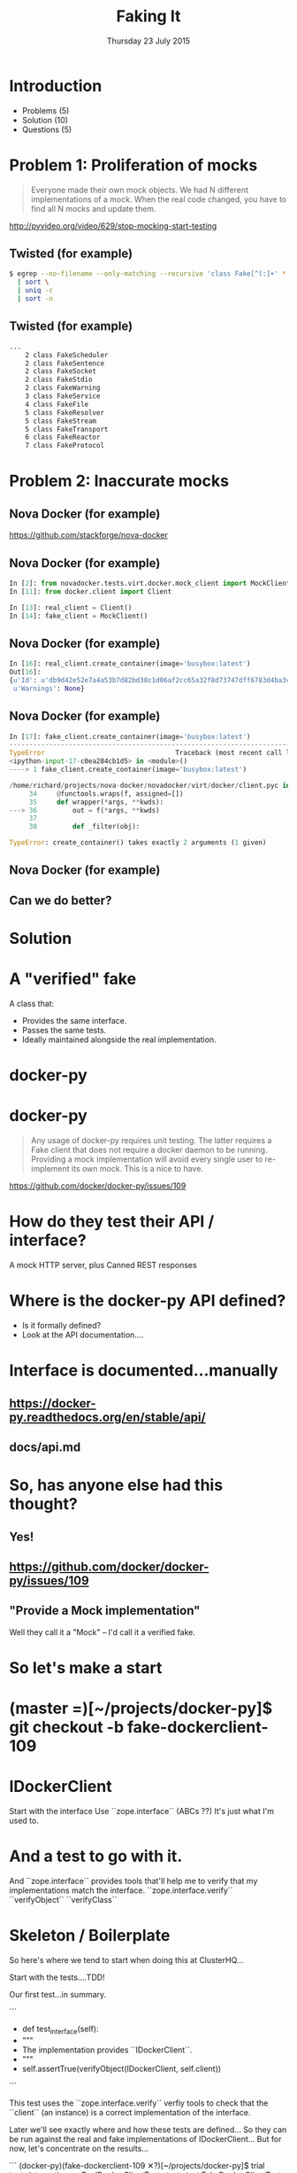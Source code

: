 #+TITLE: Faking It
#+DATE: Thursday 23 July 2015
#+AUTHOR: Richard Wall (@wallrj)
#+EMAIL: richard.wall@clusterhq.com
#+REVEAL_THEME: night
#+REVEAL_TRANS: linear
#+REVEAL-SLIDE-NUMBER: t
#+OPTIONS: timestamp:nil author:nil num:nil toc:nil reveal_rolling_links:nil
#+OPTIONS: reveal_history:t

* Introduction

  * Problems (5)
  * Solution (10)
  * Questions (5)

* Problem 1: Proliferation of mocks

  #+BEGIN_QUOTE
  Everyone made their own mock objects.
  We had N different implementations of a mock.
  When the real code changed, you have to find all N mocks and update them.
  #+END_QUOTE

  http://pyvideo.org/video/629/stop-mocking-start-testing

  #+BEGIN_NOTES
  * PyCon 2012
  * Augie Fackler
  * Nathaniel Manista
  * Ned Batchelder
  * Examples?
  #+END_NOTES

** Twisted (for example)

  #+BEGIN_SRC sh
  $ egrep --no-filename --only-matching --recursive 'class Fake[^(:]+' * \
    | sort \
    | uniq -c
    | sort -n
  #+END_SRC

  #+BEGIN_NOTES
  * Let's pick on Twisted
  #+END_NOTES

** Twisted (for example)
  #+BEGIN_SRC sh
  ...
      2 class FakeScheduler
      2 class FakeSentence
      2 class FakeSocket
      2 class FakeStdio
      2 class FakeWarning
      3 class FakeService
      4 class FakeFile
      5 class FakeResolver
      5 class FakeStream
      5 class FakeTransport
      6 class FakeReactor
      7 class FakeProtocol
  #+END_SRC

  #+BEGIN_NOTES
  * Doesn't show the paths
  * Duplicate Fakes in the same file!
  * ...But this may not be fair.
  #+END_NOTES

* Problem 2: Inaccurate mocks

** Nova Docker (for example)

   https://github.com/stackforge/nova-docker

  #+BEGIN_NOTES
  * An OpenStack Nova driver
  * Manages Docker containers as Nova instances.
  * Haven't used it...yet.
  #+END_NOTES


** Nova Docker (for example)

  #+BEGIN_SRC python
  In [2]: from novadocker.tests.virt.docker.mock_client import MockClient
  In [11]: from docker.client import Client

  In [13]: real_client = Client()
  In [14]: fake_client = MockClient()
  #+END_SRC

  #+BEGIN_NOTES
  * docker-py -- a Python wrapper around the Docker REST API.
  * Let's compare the behaviour of real and the fake clients.
  * Again it may be an unfair comparison.
  * I haven't checked with the authors
  #+END_NOTES


** Nova Docker (for example)

  #+BEGIN_SRC python
  In [16]: real_client.create_container(image='busybox:latest')
  Out[16]:
  {u'Id': u'db9d42e52e7a4a53b7d82bd38c1d06af2cc65a32f8d73747dff6783d4ba3c886',
   u'Warnings': None}
  #+END_SRC

  #+BEGIN_NOTES
  * dictionary containing
  * 64 byte hex encoded string
  #+END_NOTES


** Nova Docker (for example)

  #+BEGIN_SRC python
    In [17]: fake_client.create_container(image='busybox:latest')
    ---------------------------------------------------------------------------
    TypeError                                 Traceback (most recent call last)
    <ipython-input-17-c0ea284cb1d5> in <module>()
    ----> 1 fake_client.create_container(image='busybox:latest')

    /home/richard/projects/nova-docker/novadocker/virt/docker/client.pyc in wrapper(*args, **kwds)
         34     @functools.wraps(f, assigned=[])
         35     def wrapper(*args, **kwds):
    ---> 36         out = f(*args, **kwds)
         37
         38         def _filter(obj):

    TypeError: create_container() takes exactly 2 arguments (1 given)
  #+END_SRC

  #+BEGIN_NOTES
  * Method signature differences
  * `image` is required,
  * but in the fake it's called `image_name`
  #+END_NOTES

** Nova Docker (for example)

  #+BEGIN_NOTES
  * There are other differences too
  * but not enough time to list them all here
  #+END_NOTES

** Can we do better?

* Solution

* A "verified" fake

  A class that:

  * Provides the same interface.
  * Passes the same tests.
  * Ideally maintained alongside the real implementation.

* docker-py

  #+BEGIN_NOTES
  * Something close to home.
  * Flocker calls the Docker API using ``docker-py``
  * There are other differences too
  * but not enough time to list them all here
  * Anyone else looking for a docker-py fake?
  #+END_NOTES

* docker-py

  #+BEGIN_QUOTE
  Any usage of docker-py requires unit testing.
  The latter requires a Fake client that does not require a docker daemon to be running.
  Providing a mock implementation will avoid every single user to re-implement its own mock.
  This is a nice to have.
  #+END_QUOTE

  https://github.com/docker/docker-py/issues/109

  #+BEGIN_NOTES
  * Great minds think alike!
  * Nice-to-have?
  #+END_NOTES

* How do they test their API / interface?

  A mock HTTP server, plus
  Canned REST responses

* Where is the docker-py API defined?

  * Is it formally defined?
  * Look at the API documentation....

* Interface is documented...manually

** https://docker-py.readthedocs.org/en/stable/api/

** docs/api.md

* So, has anyone else had this thought?
** Yes!
** https://github.com/docker/docker-py/issues/109
** "Provide a Mock implementation"

   Well they call it a "Mock" -- I'd call it a verified fake.

* So let's make a start

* (master =)[~/projects/docker-py]$ git checkout -b fake-dockerclient-109

* IDockerClient

  Start with the interface
  Use ``zope.interface`` (ABCs ??)
  It's just what I'm used to.

* And a test to go with it.

  And ``zope.interface`` provides tools that'll help me to verify that my implementations match the interface.
  ``zope.interface.verify``
  ``verifyObject``
  ``verifyClass``

* Skeleton / Boilerplate

  So here's where we tend to start when doing this at ClusterHQ...

  Start with the tests....TDD!

  Our first test...in summary.

```
+    def test_interface(self):
+        """
+        The implementation provides ``IDockerClient``.
+        """
+        self.assertTrue(verifyObject(IDockerClient, self.client))

```

  This test uses the ``zope.interface.verify`` verfiy tools to check that the
  ``client`` (an instance) is a correct implementation of the interface.

  Later we'll see exactly where and how these tests are defined...
  So they can be run against the real and fake implementations of IDockerClient...
  But for now, let's concentrate on the results...

```
(docker-py)(fake-dockerclient-109 ✕?)[~/projects/docker-py]$ trial tests.integration_test.RealDockerClientTests tests.test.FakeDockerClientTests
tests.integration_test
  RealDockerClientTests
    test_interface ...                                                  [ERROR]
tests.test
  FakeDockerClientTests
    test_interface ...                                                  [ERROR]
```

```
===============================================================================
[ERROR]
Traceback (most recent call last):
  File "/usr/lib64/python2.7/unittest/case.py", line 367, in run
    testMethod()
  File "/home/richard/projects/docker-py/docker/testtools.py", line 35, in test_interface
    self.assertTrue(verifyObject(IDockerClient, self.client))
  File "/home/richard/.virtualenvs/docker-py/lib/python2.7/site-packages/zope/interface/verify.py", line 105, in verifyObject
    return _verify(iface, candidate, tentative, vtype='o')
  File "/home/richard/.virtualenvs/docker-py/lib/python2.7/site-packages/zope/interface/verify.py", line 50, in _verify
    raise DoesNotImplement(iface)
zope.interface.exceptions.DoesNotImplement: An object does not implement interface <InterfaceClass docker.client.IDockerClient>

tests.integration_test.RealDockerClientTests.test_interface
tests.test.FakeDockerClientTests.test_interface
-------------------------------------------------------------------------------
Ran 2 tests in 0.043s

FAILED (errors=2)
```

* Failed!

  But that was expected and...
  it gives us somewhere to start

* Easy enough to fix that

  All we need to do is decorate the ``docker.Client`` class.

```
commit 0c4b71fef273e92afc75a2e29fb77c3348bc142e
Author: Richard Wall <richard@the-moon.net>
Date:   Sat Jul 11 14:12:13 2015 +0100

    Implement the new interface

diff --git a/docker/client.py b/docker/client.py
index 349dbb2..44d7dd5 100644
--- a/docker/client.py
+++ b/docker/client.py
@@ -20,7 +20,7 @@ from datetime import datetime

 import six

-from zope.interface import Interface
+from zope.interface import Interface, implementer

 from . import clientbase
 from . import constants
@@ -35,6 +35,7 @@ class IDockerClient(Interface):
     """


+@implementer(IDockerClient)
 class Client(clientbase.ClientBase):
     @check_resource
     def attach(self, container, stdout=True, stderr=True,
```

  Note, that we haven't really done anything yet and
  that the interface doesn't accurately reflect the existing API.
  But we've made a test pass and it gives a sense of progress.

* Tests now pass

```
(docker-py)(fake-dockerclient-109 ?)[~/projects/docker-py]$ trial tests.integration_test.RealDockerClientTests tests.test.FakeDockerClientTests
tests.integration_test
  RealDockerClientTests
    test_interface ...                                                     [OK]
tests.test
  FakeDockerClientTests
    test_interface ...                                                     [OK]

-------------------------------------------------------------------------------
Ran 2 tests in 0.042s

PASSED (successes=2)
```

* A quick look at the test infrastructure.

  A testtools module.
  A public module, which can be easily imported by consumers,
  not hidden beside the tests where it may not be importable
  Tests defined in a test "mixin"
  A TestCase factory...
  a function that accepts an implementation factory...
  a function that can be called to generate an instance of the implementation
  returns a TestCase instance
  whose tests will operate on the generated instance.
  Build a ``TestCase`` subclass with a ``setUp`` method that calls the implementation factory.
  Naming convention...``make_idockerclient_tests``
  Signature convention...``make_idockerclient_tests(dockerclient_factory=...)``

  And with that, we can build TestCase's for the real implementation
  Which lives in `tests.functional`
  And for the fake implementation which live in `tests`

  And by defining a class that inherits from the dynamically generated TestCase,
  We have a convenient place to add test documentation strings.

* dockerclient_factory

  This provides a convenient place to set up a real ``docker.Client`` that calls a real Docker daemon.
  A place to set up ``docker.Client`` that interacts with a fake Docker daemon.
  And a place to set up a ``FakeDockerClient`` configured so that it can be exercised by the tests.

* And now we can start fleshing out the interface...

  So with the skeleton code in place and
  a mechanism for running the tests against the real and fake implementations
  we can start filling in the missing interface methods and
  missing method arguments.

* Start with ``containers``

```
(docker-py)(fake-dockerclient-109 ✕?)[~/projects/docker-py]$ git diff
diff --git a/docker/client.py b/docker/client.py
index 44d7dd5..6f128db 100644
--- a/docker/client.py
+++ b/docker/client.py
@@ -33,6 +33,12 @@ class IDockerClient(Interface):
     """
     Create, delete and list docker containers.
     """
+    def containers():
+        """
+        List containers. Identical to the ``docker ps`` command.
+
+        https://docker-py.readthedocs.org/en/latest/api/#containers
+        """


 @implementer(IDockerClient)
```

```
(docker-py)(fake-dockerclient-109 ✕?)[~/projects/docker-py]$ trial tests.integration_test.RealDockerClientTests tests.test.FakeDockerClientTests
tests.integration_test
  RealDockerClientTests
    test_interface ...                                                     [OK]
tests.test
  FakeDockerClientTests
    test_interface ...                                                  [ERROR]

===============================================================================
[ERROR]
Traceback (most recent call last):
  File "/usr/lib64/python2.7/unittest/case.py", line 367, in run
    testMethod()
  File "/home/richard/projects/docker-py/docker/testtools.py", line 37, in test_interface
    self.assertTrue(verifyObject(IDockerClient, self.client))
  File "/home/richard/.virtualenvs/docker-py/lib/python2.7/site-packages/zope/interface/verify.py", line 105, in verifyObject
    return _verify(iface, candidate, tentative, vtype='o')
  File "/home/richard/.virtualenvs/docker-py/lib/python2.7/site-packages/zope/interface/verify.py", line 62, in _verify
    raise BrokenImplementation(iface, name)
zope.interface.exceptions.BrokenImplementation: An object has failed to implement interface <InterfaceClass docker.client.IDockerClient>

        The containers attribute was not provided.


tests.test.FakeDockerClientTests.test_interface
-------------------------------------------------------------------------------
Ran 2 tests in 0.040s

FAILED (errors=1, successes=1)
```

* And we'll start with a test for empty list of containers.

```
(docker-py)(fake-dockerclient-109 ✕?)[~/projects/docker-py]$ git diff
diff --git a/docker/testtools.py b/docker/testtools.py
index 5e536f7..c622e0c 100644
--- a/docker/testtools.py
+++ b/docker/testtools.py
@@ -24,6 +24,8 @@ class FakeDockerClient(object):
     """
     An in-memory implementation of ``IDockerClient``.
     """
+    def containers(self):
+        return []


 class IDockerClientTestsMixin(object):
@@ -36,6 +38,13 @@ class IDockerClientTestsMixin(object):
         """
         self.assertTrue(verifyObject(IDockerClient, self.client))

+    def test_containers_empty(self):
+        """
+        ``IDockerContainers.containers`` returns an empty list if there are no
+        running containers.
+        """
+        self.assertEqual([], self.client.containers())
+

 def make_idockerclient_tests(dockerclient_factory):
     """
```

* Hmm Docker API versions

```
(docker-py)(fake-dockerclient-109 ✕?)[~/projects/docker-py]$ trial tests.integration_test.RealDockerClientTests tests.test.FakeDockerClientTests
tests.integration_test
  RealDockerClientTests
    test_containers_empty ...                                           [ERROR]
    test_interface ...                                                     [OK]
tests.test
  FakeDockerClientTests
    test_containers_empty ...                                              [OK]
    test_interface ...                                                     [OK]

===============================================================================
[ERROR]
Traceback (most recent call last):
  File "/usr/lib64/python2.7/unittest/case.py", line 367, in run
    testMethod()
  File "/home/richard/projects/docker-py/docker/testtools.py", line 46, in test_containers_empty
    self.assertEqual([], self.client.containers())
  File "/home/richard/projects/docker-py/docker/client.py", line 211, in containers
    res = self._result(self._get(u, params=params), True)
  File "/home/richard/projects/docker-py/docker/clientbase.py", line 106, in _result
    self._raise_for_status(response)
  File "/home/richard/projects/docker-py/docker/clientbase.py", line 102, in _raise_for_status
    raise errors.APIError(e, response, explanation=explanation)
docker.errors.APIError: 404 Client Error: Not Found ("client and server don't have same version (client : 1.19, server: 1.17)")

tests.integration_test.RealDockerClientTests.test_containers_empty
-------------------------------------------------------------------------------
Ran 4 tests in 0.059s

FAILED (errors=1, successes=3)
```

* Specify 'auto' to use the API version provided by the server.
** ok

```
(docker-py)(fake-dockerclient-109 ✕?)[~/projects/docker-py]$ git diff
diff --git a/tests/integration_test.py b/tests/integration_test.py
index c9d0f0c..60cde8e 100644
--- a/tests/integration_test.py
+++ b/tests/integration_test.py
@@ -14,6 +14,7 @@

 import base64
 import contextlib
+from functools import partial
 import json
 import io
 import os
@@ -1480,7 +1481,9 @@ class TestRegressions(BaseTestCase):


 class RealDockerClientTests(
-        make_idockerclient_tests(dockerclient_factory=docker.Client)
+        make_idockerclient_tests(
+            dockerclient_factory=partial(docker.Client, version='auto')
+        )
 ):
     """
     Tests for ``docker.Client`` adherence to ``IDockerClient``.
```

```
(docker-py)(fake-dockerclient-109 ✕?)[~/projects/docker-py]$ git commit -am "Automatically determine the docker server version"
[fake-dockerclient-109 ba3b144] Automatically determine the docker server version
 1 file changed, 4 insertions(+), 1 deletion(-)
```

```
(docker-py)(fake-dockerclient-109 ?)[~/projects/docker-py]$ trial tests.integration_test.RealDockerClientTests tests.test.FakeDockerClientTests
tests.integration_test
  RealDockerClientTests
    test_containers_empty ...                                              [OK]
    test_interface ...                                                     [OK]
tests.test
  FakeDockerClientTests
    test_containers_empty ...                                              [OK]
    test_interface ...                                                     [OK]

-------------------------------------------------------------------------------
Ran 4 tests in 0.079s

PASSED (successes=4)
```

* What next?

* create_container
** Creates a container but doesn't start it.
** Our ``containers`` API currently only returns running containers, so we'll need to modify it a little.
** We can implement a test that creates both of these behaviours.
** Creates and lists the newly created container.
** ``docker.Client.create_container`` and ``containers`` have masses of arguments (too many??) but we'll start with the bare minimum; add only what we need to the interface.

* Chicken-and-egg
** Can't test ``create_container`` until we've got a ``containers`` API that lists both running and non-running containers
** Can't easily / generally test ``containers(all=True)`` until we've implemented ``create_container``
** Implement both together.
**

* Case Study

* IDockerClientAPI

* IBlockDeviceAPI

*

* Summary

* Questions?

* Thanks and links
  * Richard Wall: https://github.com/wallrj
  * ClusterHQ: https://github.com/ClusterHQ
